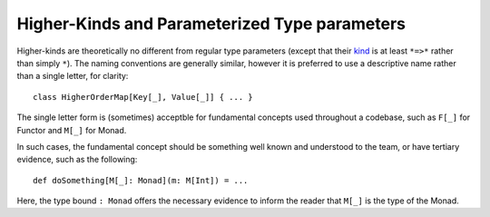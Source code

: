Higher-Kinds and Parameterized Type parameters
~~~~~~~~~~~~~~~~~~~~~~~~~~~~~~~~~~~~~~~~~~~~~~

Higher-kinds are theoretically no different from regular type parameters
(except that their kind_ is at least ``*=>*`` rather than simply ``*``).
The naming conventions are generally similar, however it is
preferred to use a descriptive name rather than a single letter, for clarity::
    
    class HigherOrderMap[Key[_], Value[_]] { ... }
    
The single letter form is (sometimes) acceptble for fundamental
concepts used throughout a codebase, such as ``F[_]`` for Functor and ``M[_]`` for Monad. 
    
In such cases, the fundamental concept should be something well known and understood
to the team, or have tertiary evidence, such as the following::

    def doSomething[M[_]: Monad](m: M[Int]) = ...

Here, the type bound ``: Monad`` offers the necessary evidence to inform the reader that
``M[_]`` is the type of the Monad.

.. _kind: http://en.wikipedia.org/wiki/Kind_(type_theory)

